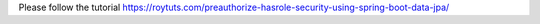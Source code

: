 Please follow the tutorial https://roytuts.com/preauthorize-hasrole-security-using-spring-boot-data-jpa/
